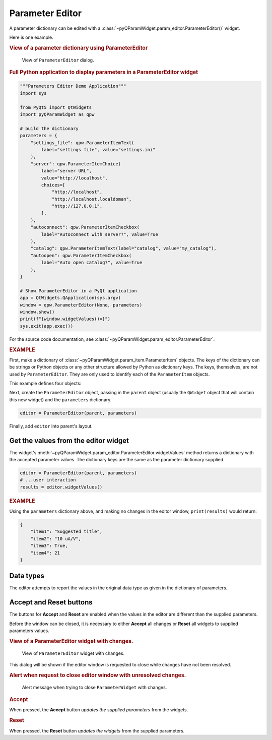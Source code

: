 .. _guide.ParameterEditor:

Parameter Editor
==================================

A parameter dictionary can be edited with a
:class:`~pyQParamWidget.param_editor.ParameterEditor()` widget.

.. seealso:: :ref:`guide.ParameterTree`

Here is one example.

.. rubric:: View of a parameter dictionary using ParameterEditor

.. figure:: ../_static/editor.png
   :width: 60%

   View of ``ParameterEditor`` dialog.

.. rubric::  Full Python application to display parameters in a ParameterEditor widget

.. code-block:: python

    """Parameters Editor Demo Application"""
    import sys

    from PyQt5 import QtWidgets
    import pyQParamWidget as qpw

    # build the dictionary
    parameters = {
        "settings_file": qpw.ParameterItemText(
            label="settings file", value="settings.ini"
        ),
        "server": qpw.ParameterItemChoice(
            label="server URL",
            value="http://localhost",
            choices=[
                "http://localhost",
                "http://localhost.localdoman",
                "http://127.0.0.1",
            ],
        ),
        "autoconnect": qpw.ParameterItemCheckbox(
            label="Autoconnect with server?", value=True
        ),
        "catalog": qpw.ParameterItemText(label="catalog", value="my_catalog"),
        "autoopen": qpw.ParameterItemCheckbox(
            label="Auto open catalog?", value=True
        ),
    }

    # Show ParameterEditor in a PyQt application
    app = QtWidgets.QApplication(sys.argv)
    window = qpw.ParameterEditor(None, parameters)
    window.show()
    print(f"{window.widgetValues()=}")
    sys.exit(app.exec())

For the source code documentation, see
:class:`~pyQParamWidget.param_editor.ParameterEditor`.

.. rubric:: EXAMPLE

First, make a dictionary of
:class:`~pyQParamWidget.param_item.ParameterItem` objects.
The keys of the dictionary can be strings or Python objects or
any other structure allowed by Python as dictionary keys.  The
keys, themselves, are not used by ``ParameterEditor``.  They
are only used to identify each of the ``ParameterItem`` objects.

This example defines four objects:

.. code-block:: python
    :linenos:

    parameters = {
        "item1": qpw.param_item.ParameterItemText(
            "title",
            "Suggested title",
            tooltip="Set the title. Be brief."
            ),
        "item2": qpw.param_item.ParameterItemChoice(
            "gain scale",
            "10 uA/V",
            choices=["1 mA/V", "10 uA/V", "100 nA/V", "100 nA/V"],
            tooltip="Pick a gain scale.",
        ),
        "item3": qpw.param_item.ParameterItemCheckbox(
            "wait",
            True,
            tooltip="Should wait at each point?",
        ),
        "item4": qpw.param_item.ParameterItemSpinBox(
            "# of points",
            21,
            lo=2, hi=10_000,
            tooltip="How many points to collect?",
        ),
    }

Next, create the ``ParameterEditor`` object, passing in the ``parent``
object (usually the ``QWidget`` object that will contain this new widget) and
the ``parameters`` dictionary.

.. code-block:: python

    editor = ParameterEditor(parent, parameters)

Finally, add ``editor`` into parent's layout.

.. _guide:get-editor-values:

Get the values from the editor widget
-------------------------------------

The widget's :meth:`~pyQParamWidget.param_editor.ParameterEditor.widgetValues`
method returns a dictionary with the accepted parameter values.  The dictionary
keys are the same as the parameter dictionary supplied.

.. code-block:: python

    editor = ParameterEditor(parent, parameters)
    # ...user interaction
    results = editor.widgetValues()

.. rubric:: EXAMPLE

Using the ``parameters`` dictionary above, and making no changes in the editor window,
``print(results)`` would return:

.. code-block:: python

    {
        "item1": "Suggested title",
        "item2": "10 uA/V",
        "item3": True,
        "item4": 21
    }

Data types
----------

The editor attempts to report the values in the original data type as given in
the dictionary of parameters.

.. _guide:alert:

Accept and Reset buttons
------------------------

The buttons for **Accept** and **Reset** are enabled when the values
in the editor are different than the supplied parameters.

Before the window can be closed, it is necessary to either **Accept** all
changes or **Reset** all widgets to supplied parameters values.

.. rubric:: View of a ParameterEditor widget with changes.

.. figure:: ../_static/has-changes.png
   :width: 60%

   View of ``ParameterEditor`` widget with changes.

This dialog will be shown if the editor window is requested to close while
changes have not been resolved.

.. rubric:: Alert when request to close editor window with unresolved changes.

.. figure:: ../_static/alert.png
   :width: 60%

   Alert message when trying to close ``ParameterWidget`` with changes.

.. rubric:: Accept

When pressed, the **Accept** button *updates the supplied parameters* from the
widgets.

.. rubric:: Reset

When pressed, the **Reset** button *updates the widgets* from the supplied
parameters.

